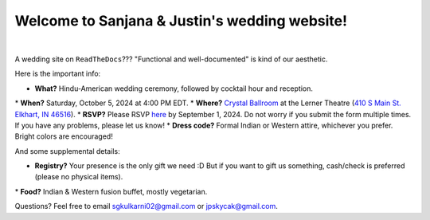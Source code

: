 Welcome to Sanjana & Justin's wedding website!
===================================

.. image:: https://lh3.googleusercontent.com/pw/AIL4fc9CO1khoM6EB9HqCb0D-iwc15eKbuvfSr8E3JSYirRFB0y5tU5Puj4sNe1FGxRWSzFXgARA7i8EUkVQPqJNTimZlvNVI8TOWa6xyDBaFcXYiuk10HCx=w600-h300
   :align: center

|

A wedding site on ``ReadTheDocs``??? "Functional and well-documented" is kind of our aesthetic.

Here is the important info:

* **What?** Hindu-American wedding ceremony, followed by cocktail hour and reception.
\
* **When?** Saturday, October 5, 2024 at 4:00 PM EDT.
\
* **Where?** `Crystal Ballroom <https://www.crystalballroomcatering.com/>`_ at the Lerner Theatre (`410 S Main St. Elkhart, IN 46516 <https://maps.app.goo.gl/4ZPqMNYrCzZdFBkj6>`_).
\
* **RSVP?** Please RSVP `here <https://forms.gle/t4ejBM4fkEuktND49>`_ by September 1, 2024. Do not worry if you submit the form multiple times. If you have any problems, please let us know!
\
* **Dress code?** Formal Indian or Western attire, whichever you prefer. Bright colors are encouraged!

And some supplemental details:

* **Registry?** Your presence is the only gift we need :D But if you want to gift us something, cash/check is preferred (please no physical items).
\
* **Food?** Indian & Western fusion buffet, mostly vegetarian.

Questions? Feel free to email sgkulkarni02@gmail.com or jpskycak@gmail.com.

..
   * Please arrive by 4:00 PM. (We'll also be around for greeting/photos from 3-5pm.)

   * Cocktail hour will begin at 6:00 PM, followed by dinner & reception at 7:00 PM.

   * We ask that guests please make their way out by 10:30pm.

..
